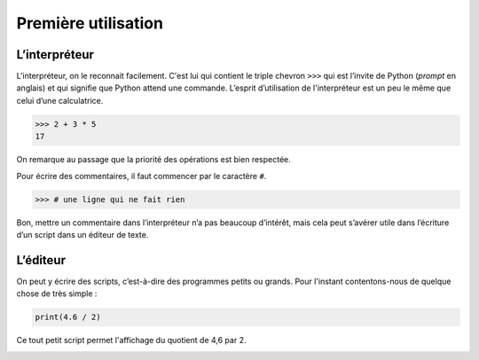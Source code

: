 .. meta::
    :description: utilisation de Python par l'interpréteur et par l'éditeur
    :keywords: python, algorithmique, programmation, langage, lycée, interpréteur, éditeur

********************
Première utilisation
********************

.. _interpreteur:

L’interpréteur
==============

L'interpréteur, on le reconnait facilement. C'est lui qui contient le triple chevron ``>>>`` qui est l’invite de Python (*prompt* en anglais) et qui signifie que Python attend une commande. L’esprit d’utilisation de l'interpréteur est un peu le même que celui d’une calculatrice. 

.. sourcecode:: python

   >>> 2 + 3 * 5
   17

On remarque au passage que la priorité des opérations est bien respectée.

Pour écrire des commentaires, il faut commencer par le caractère ``#``.

.. sourcecode:: python

   >>> # une ligne qui ne fait rien

Bon, mettre un commentaire dans l’interpréteur n’a pas beaucoup d’intérêt, mais cela peut s’avérer utile dans l’écriture d’un script dans un éditeur de texte.

.. image:: /images/pyscripter-interpreteur1.png
    :align: center

.. _editeur:

L’éditeur
=========

On peut y écrire des scripts, c’est-à-dire des programmes petits ou grands. Pour l'instant contentons-nous de quelque chose de très simple :

.. sourcecode:: python

   print(4.6 / 2)

Ce tout petit script permet l'affichage du quotient de 4,6 par 2.

.. image:: /images/pyscripter-editeur1.png
    :align: center

 



